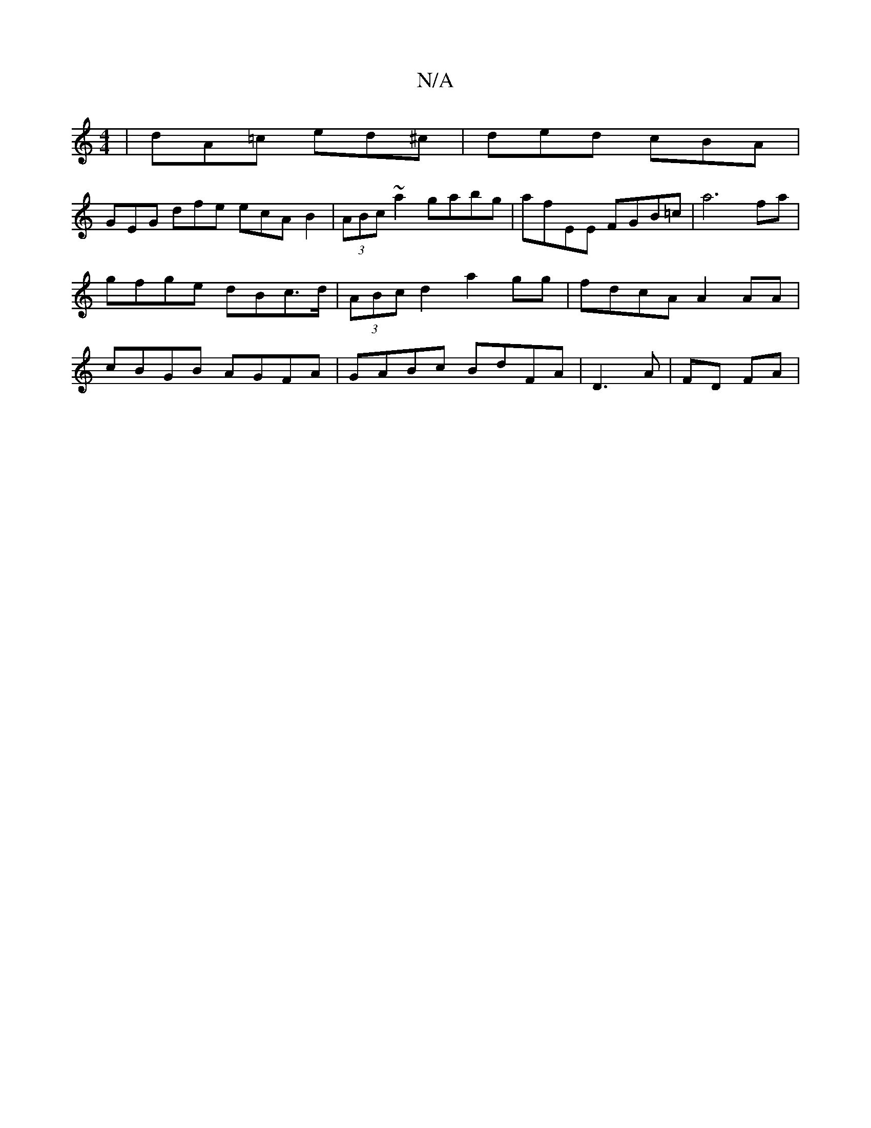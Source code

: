 X:1
T:N/A
M:4/4
R:N/A
K:Cmajor
| dA=c ed^c | ded cBA |
GEG dfe ecA B2|(3ABc ~a2 gabg|afEE FGB=c| a6 fa|
gfge dBc>d | (3ABc d2 a2 gg|fdcA A2 AA |
cBGB AGFA | GABc BdFA |D3A | FD FA |
A:|

|: d(c2 d)e | ^G2 GE FD :|[2 A2F AFD | GEG G